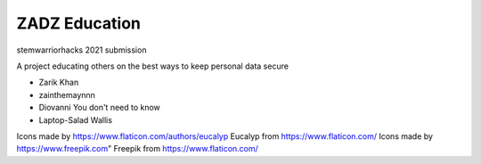 #####
ZADZ Education
#####

stemwarriorhacks 2021 submission

A project educating others on the best ways to keep personal data secure


- Zarik Khan
- zainthemaynnn
- Diovanni You don't need to know
- Laptop-Salad Wallis

Icons made by https://www.flaticon.com/authors/eucalyp Eucalyp from https://www.flaticon.com/
Icons made by https://www.freepik.com" Freepik from https://www.flaticon.com/
